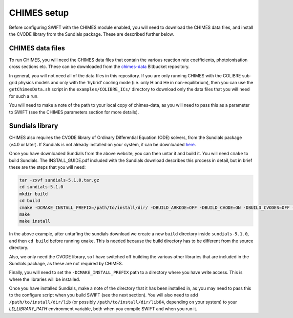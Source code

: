 .. CHIMES setup 
   Alexander Richings 28th January 2020 

.. _CHIMES_setup:

CHIMES setup
------------

Before configuring SWIFT with the CHIMES module enabled, you will need to download the CHIMES data files, and install the CVODE library from the Sundials package. These are described further below. 


CHIMES data files
^^^^^^^^^^^^^^^^^

To run CHIMES, you will need the CHIMES data files that contain the various reaction rate coefficients, photoionisation cross sections etc. These can be downloaded from the `chimes-data <https://bitbucket.org/richings/chimes-data>`_ Bitbucket repository. 

In general, you will not need all of the data files in this repository. If you are only running CHIMES with the COLIBRE sub-grid physics models and only with the 'hybrid' cooling mode (i.e. only H and He in non-equilibrium), then you can use the ``getChimesData.sh`` script in the ``examples/COLIBRE_ICs/`` directory to download only the data files that you will need for such a run. 

You will need to make a note of the path to your local copy of chimes-data, as you will need to pass this as a parameter to SWIFT (see the CHIMES parameters section for more details). 


Sundials library
^^^^^^^^^^^^^^^^

CHIMES also requires the CVODE library of Ordinary Differential Equation (ODE) solvers, from the Sundials package (v4.0 or later). If Sundials is not already installed on your system, it can be downloaded `here <https://computing.llnl.gov/projects/sundials/sundials-software>`_. 

Once you have downloaded Sundials from the above website, you can then untar it and build it. You will need ``cmake`` to build Sundials. The INSTALL_GUIDE.pdf included with the Sundials download describes this process in detail, but in brief these are the steps that you will need: 

.. code-block:: bash

  tar -zxvf sundials-5.1.0.tar.gz 
  cd sundials-5.1.0 
  mkdir build 
  cd build 
  cmake -DCMAKE_INSTALL_PREFIX=/path/to/install/dir/ -DBUILD_ARKODE=OFF -DBUILD_CVODE=ON -DBUILD_CVODES=OFF -DBUILD_IDA=OFF -DBUILD_IDAS=OFF -DBUILD_KINSOL=OFF -DBUILD_SHARED_LIBS=ON -DBUILD_STATIC_LIBS=ON -DCMAKE_C_FLAGS="-O2" -DEXAMPLES_ENABLE_C=OFF ../
  make
  make install

In the above example, after untar'ing the sundials download we create a new ``build`` directory inside ``sundials-5.1.0``, and then ``cd build`` before running ``cmake``. This is needed because the build directory has to be different from the source directory. 

Also, we only need the CVODE library, so I have switched off building the various other libraries that are included in the Sundials package, as these are not required by CHIMES. 

Finally, you will need to set the ``-DCMAKE_INSTALL_PREFIX`` path to a directory where you have write access. This is where the libraries will be installed. 

Once you have installed Sundials, make a note of the directory that it has been installed in, as you may need to pass this to the configure script when you build SWIFT (see the next section). You will also need to add ``/path/to/install/dir/lib`` (or possibly ``/path/to/install/dir/lib64``, depending on your system) to your `LD_LIBRARY_PATH` environment variable, both when you compile SWIFT and when you run it. 

